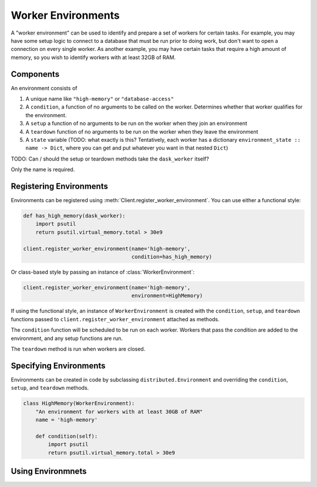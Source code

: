 Worker Environments
===================

A "worker environment" can be used to identify and prepare a set of workers for
certain tasks. For example, you may have some setup logic to connect to a
database that must be run prior to doing work, but don't want to open a
connection on every single worker. As another example, you may have certain
tasks that require a high amount of memory, so you wish to identify workers with
at least 32GB of RAM.

Components
----------

An environment consists of

1. A unique name like ``"high-memory"`` or ``"database-access"``
2. A ``condition``, a function of no arguments to be called on the worker.
   Determines whether that worker qualifies for the environment.
3. A ``setup`` a function of no arguments to be run on the worker when they
   join an environment
4. A ``teardown`` function of no arguments to be run on the worker when they
   leave the environment
5. A ``state`` variable (TODO: what exactly is this? Tentatively, each worker
   has a dictionary ``environment_state :: name -> Dict``, where you can get and
   put whatever you want in that nested ``Dict``)

TODO: Can / should the setup or teardown methods take the ``dask_worker`` itself?

Only the name is required.

Registering Environments
------------------------

Environments can be registered using :meth:`Client.register_worker_environment`.
You can use either a functional style:

.. code-block:: python

   def has_high_memory(dask_worker):
       import psutil
       return psutil.virtual_memory.total > 30e9

   client.register_worker_environment(name='high-memory',
                                      condition=has_high_memory)


Or class-based style by passing an instance of :class:`WorkerEnvironment`:

.. code-block:: python

   client.register_worker_environment(name='high-memory',
                                      environment=HighMemory)


If using the functional style, an instance of ``WorkerEnvironment`` is created
with the ``condition``, ``setup``, and ``teardown`` functions passed to
``client.register_worker_environment`` attached as methods.

The ``condition`` function will be scheduled to be run on each worker. Workers
that pass the condition are added to the environment, and any setup functions
are run.

The ``teardown`` method is run when workers are closed.

Specifying Environments
-----------------------

Environments can be created in code by subclassing ``distributed.Environment``
and overriding the ``condition``, ``setup``, and ``teardown`` methods.

.. code-block:: python

   class HighMemory(WorkerEnvironment):
       "An environment for workers with at least 30GB of RAM"
       name = 'high-memory'

       def condition(self):
           import psutil
           return psutil.virtual_memory.total > 30e9


Using Environmnets
------------------

